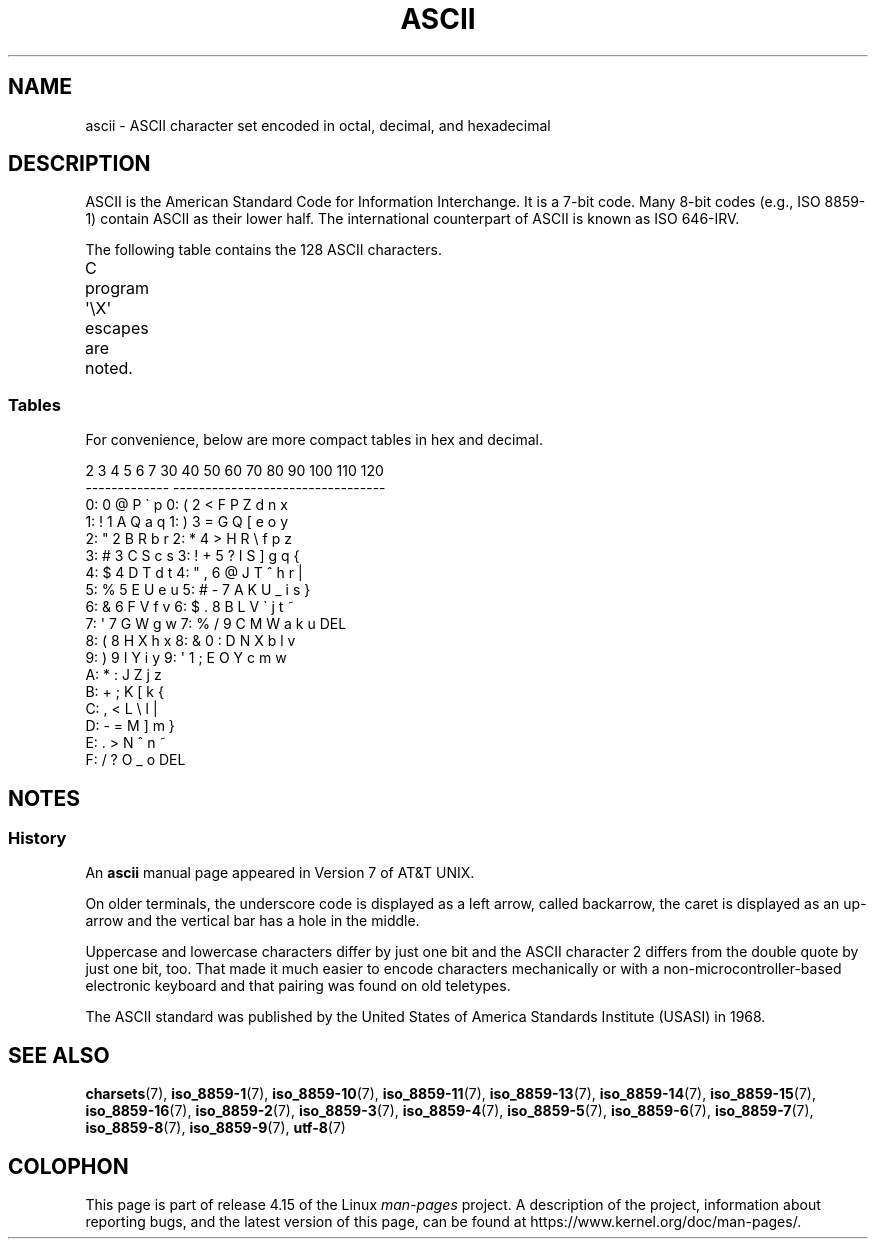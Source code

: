'\" t
.\" Copyright (c) 1993 Michael Haardt (michael@moria.de)
.\"
.\" %%%LICENSE_START(GPLv2+_DOC_FULL)
.\" This is free documentation; you can redistribute it and/or
.\" modify it under the terms of the GNU General Public License as
.\" published by the Free Software Foundation; either version 2 of
.\" the License, or (at your option) any later version.
.\"
.\" The GNU General Public License's references to "object code"
.\" and "executables" are to be interpreted as the output of any
.\" document formatting or typesetting system, including
.\" intermediate and printed output.
.\"
.\" This manual is distributed in the hope that it will be useful,
.\" but WITHOUT ANY WARRANTY; without even the implied warranty of
.\" MERCHANTABILITY or FITNESS FOR A PARTICULAR PURPOSE.  See the
.\" GNU General Public License for more details.
.\"
.\" You should have received a copy of the GNU General Public
.\" License along with this manual; if not, see
.\" <http://www.gnu.org/licenses/>.
.\" %%%LICENSE_END
.\"
.\" Created  1993-04-02 by Michael Haardt (michael@moria.de)
.\" Modified 1993-07-24 by Rik Faith (faith@cs.unc.edu)
.\" Modified 1994-05-15 by Daniel Quinlan (quinlan@yggdrasil.com)
.\" Modified 1994-11-22 by Daniel Quinlan (quinlan@yggdrasil.com)
.\" Modified 1995-07-11 by Daniel Quinlan (quinlan@yggdrasil.com)
.\" Modified 1996-12-18 by Michael Haardt and aeb
.\" Modified 1999-05-31 by Dimitri Papadopoulos (dpo@club-internet.fr)
.\" Modified 1999-08-08 by Michael Haardt (michael@moria.de)
.\" Modified 2004-04-01 by aeb
.\"
.TH ASCII 7 2016-10-08 "Linux" "Linux Programmer's Manual"
.SH NAME
ascii \- ASCII character set encoded in octal, decimal,
and hexadecimal
.SH DESCRIPTION
ASCII is the American Standard Code for Information Interchange.
It is a 7-bit code.
Many 8-bit codes (e.g., ISO 8859-1) contain ASCII as their lower half.
The international counterpart of ASCII is known as ISO 646-IRV.
.PP
The following table contains the 128 ASCII characters.
.PP
C program \f(CW\(aq\eX\(aq\fP escapes are noted.
.if t \{\
.ft CW
\}
.TS
l l l l l l l l.
Oct	Dec	Hex	Char	Oct	Dec	Hex	Char
_
000	0	00	NUL \(aq\e0\(aq (null character)	100	64	40	@
001	1	01	SOH (start of heading)	101	65	41	A
002	2	02	STX (start of text)	102	66	42	B
003	3	03	ETX (end of text)	103	67	43	C
004	4	04	EOT (end of transmission)	104	68	44	D
005	5	05	ENQ (enquiry)	105	69	45	E
006	6	06	ACK (acknowledge)	106	70	46	F
007	7	07	BEL \(aq\ea\(aq (bell)	107	71	47	G
010	8	08	BS  \(aq\eb\(aq (backspace)	110	72	48	H
011	9	09	HT  \(aq\et\(aq (horizontal tab)	111	73	49	I
012	10	0A	LF  \(aq\en\(aq (new line)	112	74	4A	J
013	11	0B	VT  \(aq\ev\(aq (vertical tab)	113	75	4B	K
014	12	0C	FF  \(aq\ef\(aq (form feed)	114	76	4C	L
015	13	0D	CR  \(aq\er\(aq (carriage ret)	115	77	4D	M
016	14	0E	SO  (shift out)	116	78	4E	N
017	15	0F	SI  (shift in)	117	79	4F	O
020	16	10	DLE (data link escape)	120	80	50	P
021	17	11	DC1 (device control 1)	121	81	51	Q
022	18	12	DC2 (device control 2)	122	82	52	R
023	19	13	DC3 (device control 3)	123	83	53	S
024	20	14	DC4 (device control 4)	124	84	54	T
025	21	15	NAK (negative ack.)	125	85	55	U
026	22	16	SYN (synchronous idle)	126	86	56	V
027	23	17	ETB (end of trans. blk)	127	87	57	W
030	24	18	CAN (cancel)	130	88	58	X
031	25	19	EM  (end of medium)	131	89	59	Y
032	26	1A	SUB (substitute)	132	90	5A	Z
033	27	1B	ESC (escape)	133	91	5B	[
034	28	1C	FS  (file separator)	134	92	5C	\e  \(aq\e\e\(aq
035	29	1D	GS  (group separator)	135	93	5D	]
036	30	1E	RS  (record separator)	136	94	5E	^
037	31	1F	US  (unit separator)	137	95	5F	\&_
040	32	20	SPACE	140	96	60	\`
041	33	21	!	141	97	61	a
042	34	22	"	142	98	62	b
043	35	23	#	143	99	63	c
044	36	24	$	144	100	64	d
045	37	25	%	145	101	65	e
046	38	26	&	146	102	66	f
047	39	27	\(aq	147	103	67	g
050	40	28	(	150	104	68	h
051	41	29	)	151	105	69	i
052	42	2A	*	152	106	6A	j
053	43	2B	+	153	107	6B	k
054	44	2C	,	154	108	6C	l
055	45	2D	\-	155	109	6D	m
056	46	2E	.	156	110	6E	n
057	47	2F	/	157	111	6F	o
060	48	30	0	160	112	70	p
061	49	31	1	161	113	71	q
062	50	32	2	162	114	72	r
063	51	33	3	163	115	73	s
064	52	34	4	164	116	74	t
065	53	35	5	165	117	75	u
066	54	36	6	166	118	76	v
067	55	37	7	167	119	77	w
070	56	38	8	170	120	78	x
071	57	39	9	171	121	79	y
072	58	3A	:	172	122	7A	z
073	59	3B	;	173	123	7B	{
074	60	3C	<	174	124	7C	|
075	61	3D	= 	175	125	7D	}
076	62	3E	>	176	126	7E	~
077	63	3F	?	177	127	7F	DEL
.TE
.if t \{\
.in
.ft P
\}
.SS Tables
For convenience, below are more compact tables in hex and decimal.
.PP
.nf
.if t \{\
.in 1i
.ft CW
\}
   2 3 4 5 6 7       30 40 50 60 70 80 90 100 110 120
 -------------      ---------------------------------
0:   0 @ P \` p     0:    (  2  <  F  P  Z  d   n   x
1: ! 1 A Q a q     1:    )  3  =  G  Q  [  e   o   y
2: " 2 B R b r     2:    *  4  >  H  R  \e  f   p   z
3: # 3 C S c s     3: !  +  5  ?  I  S  ]  g   q   {
4: $ 4 D T d t     4: "  ,  6  @  J  T  ^  h   r   |
5: % 5 E U e u     5: #  \-  7  A  K  U  _  i   s   }
6: & 6 F V f v     6: $  .  8  B  L  V  \`  j   t   ~
7: \(aq 7 G W g w     7: %  /  9  C  M  W  a  k   u  DEL
8: ( 8 H X h x     8: &  0  :  D  N  X  b  l   v
9: ) 9 I Y i y     9: \(aq  1  ;  E  O  Y  c  m   w
A: * : J Z j z
B: + ; K [ k {
C: , < L \e l |
D: \- = M ] m }
E: . > N ^ n ~
F: / ? O _ o DEL
.if t \{\
.in
.ft P
\}
.fi
.SH NOTES
.SS History
An
.B ascii
manual page appeared in Version 7 of AT&T UNIX.
.PP
On older terminals, the underscore code is displayed as a left arrow,
called backarrow, the caret is displayed as an up-arrow and the vertical
bar has a hole in the middle.
.PP
Uppercase and lowercase characters differ by just one bit and the
ASCII character 2 differs from the double quote by just one bit, too.
That made it much easier to encode characters mechanically or with a
non-microcontroller-based electronic keyboard and that pairing was found
on old teletypes.
.PP
The ASCII standard was published by the United States of America
Standards Institute (USASI) in 1968.
.\"
.\" ASA was the American Standards Association and X3 was an ASA sectional
.\" committee on computers and data processing.  Its name changed to
.\" American National Standards Committee X3 (ANSC-X3) and now it is known
.\" as Accredited Standards Committee X3 (ASC X3).  It is accredited by ANSI
.\" and administered by ITI.  The subcommittee X3.2 worked on coded
.\" character sets; the task group working on ASCII appears to have been
.\" designated X3.2.4.  In 1966, ASA became the United States of America
.\" Standards Institute (USASI) and published ASCII in 1968.  It became the
.\" American National Standards Institute (ANSI) in 1969 and is the
.\" U.S. member body of ISO; private and nonprofit.
.\"
.SH SEE ALSO
.BR charsets (7),
.BR iso_8859-1 (7),
.BR iso_8859-10 (7),
.BR iso_8859-11 (7),
.BR iso_8859-13 (7),
.BR iso_8859-14 (7),
.BR iso_8859-15 (7),
.BR iso_8859-16 (7),
.BR iso_8859-2 (7),
.BR iso_8859-3 (7),
.BR iso_8859-4 (7),
.BR iso_8859-5 (7),
.BR iso_8859-6 (7),
.BR iso_8859-7 (7),
.BR iso_8859-8 (7),
.BR iso_8859-9 (7),
.BR utf-8 (7)
.SH COLOPHON
This page is part of release 4.15 of the Linux
.I man-pages
project.
A description of the project,
information about reporting bugs,
and the latest version of this page,
can be found at
\%https://www.kernel.org/doc/man\-pages/.
